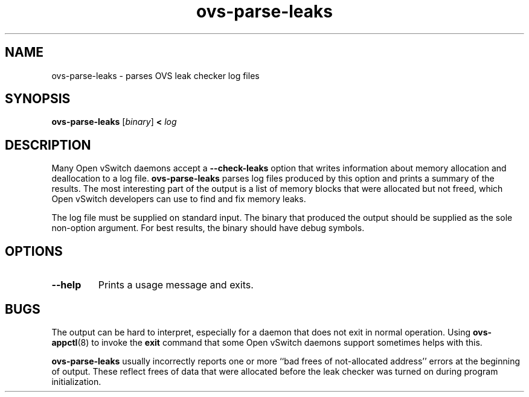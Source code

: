 .TH ovs\-parse\-leaks 8 "August 2010" "Open vSwitch" "Open vSwitch Manual"
.
.SH NAME
ovs\-parse\-leaks \- parses OVS leak checker log files
.
.SH SYNOPSIS
\fBovs\-parse\-leaks\fR [\fIbinary\fR] \fB< \fIlog\fR
.
.SH DESCRIPTION
Many Open vSwitch daemons accept a \fB\-\-check\-leaks\fR option that
writes information about memory allocation and deallocation to a log
file.  \fBovs\-parse\-leaks\fR parses log files produced by this
option and prints a summary of the results.  The most interesting part
of the output is a list of memory blocks that were allocated but not
freed, which Open vSwitch developers can use to find and fix memory
leaks.
.PP
The log file must be supplied on standard input.  The binary that
produced the output should be supplied as the sole non-option
argument.  For best results, the binary should have debug symbols.
.
.SH OPTIONS
.TP
\fB\-\-help\fR
Prints a usage message and exits.
.SH BUGS
The output can be hard to interpret, especially for a daemon that does
not exit in normal operation.  Using \fBovs\-appctl\fR(8) to invoke
the \fBexit\fR command that some Open vSwitch daemons support
sometimes helps with this.
.PP
\fBovs\-parse\-leaks\fR usually incorrectly reports one or more ``bad
frees of not-allocated address'' errors at the beginning of output.
These reflect frees of data that were allocated before the leak
checker was turned on during program initialization.
